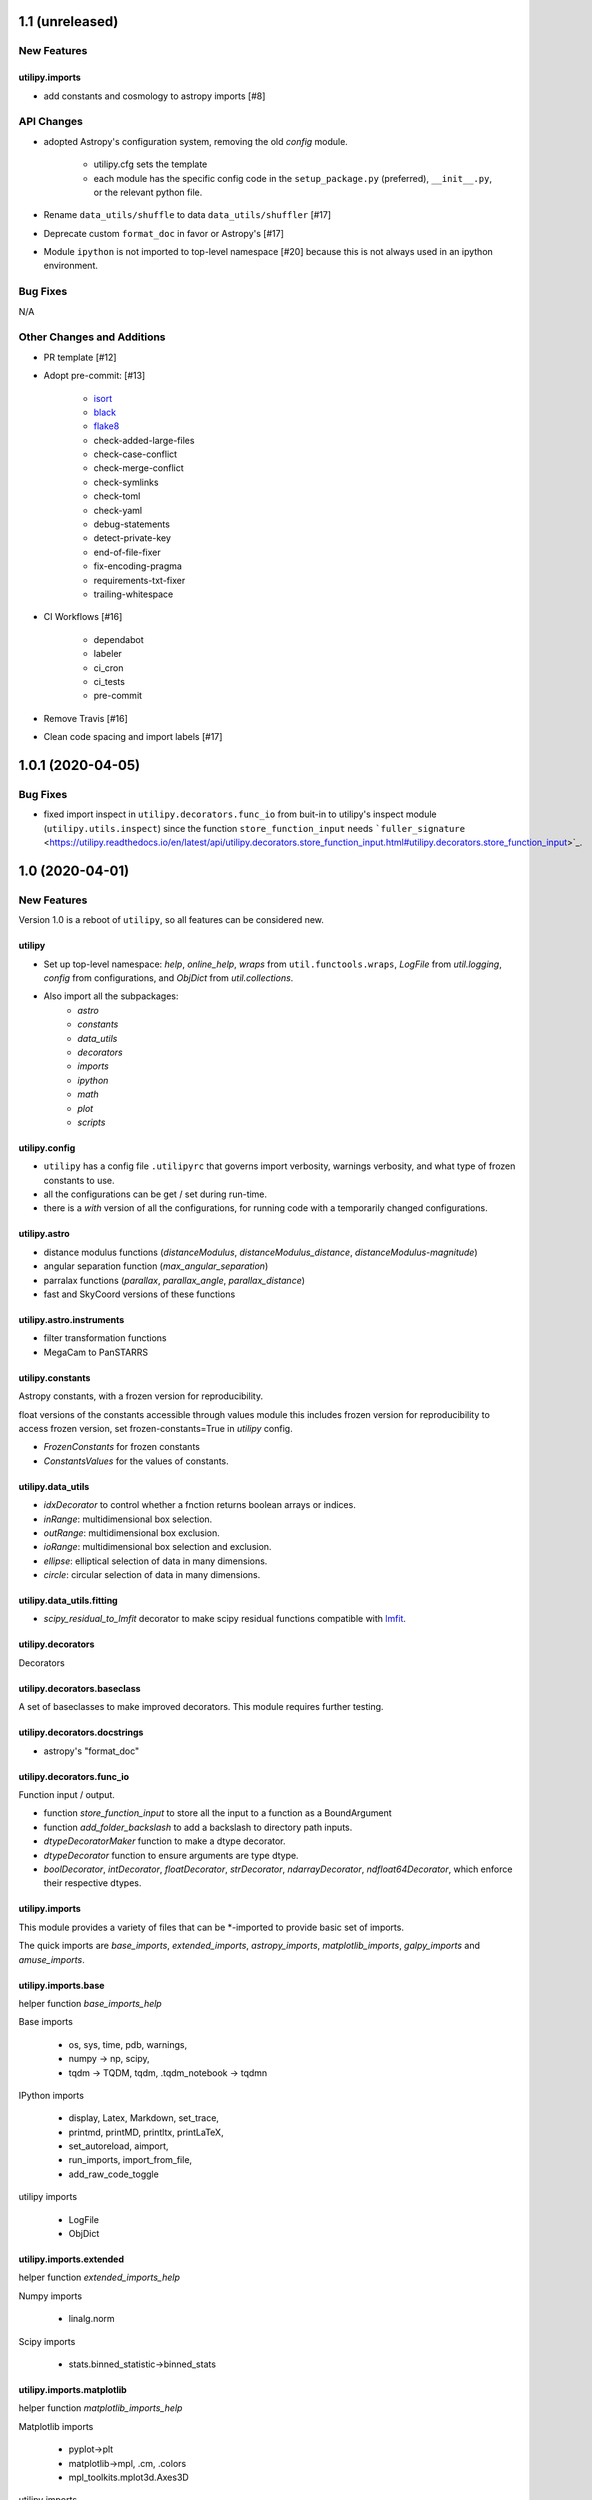 ================
1.1 (unreleased)
================

New Features
------------

utilipy.imports
^^^^^^^^^^^^^^^

- add constants and cosmology to astropy imports [#8]


API Changes
-----------

- adopted Astropy's configuration system, removing the old `config` module.

    + utilipy.cfg sets the template
    + each module has the specific config code in the ``setup_package.py`` (preferred), ``__init__.py``, or the relevant python file.

- Rename ``data_utils/shuffle`` to data ``data_utils/shuffler`` [#17]

- Deprecate custom ``format_doc`` in favor or Astropy's [#17]

- Module ``ipython`` is not imported to top-level namespace [#20]
  because this is not always used in an ipython environment.


Bug Fixes
---------

N/A


Other Changes and Additions
---------------------------

- PR template [#12]

- Adopt pre-commit: [#13]

    + `isort <https://pypi.org/project/isort/>`_
    + `black <https://pypi.org/project/black/>`_
    + `flake8 <https://pypi.org/project/flake8/>`_
    + check-added-large-files
    + check-case-conflict
    + check-merge-conflict
    + check-symlinks
    + check-toml
    + check-yaml
    + debug-statements
    + detect-private-key
    + end-of-file-fixer
    + fix-encoding-pragma
    + requirements-txt-fixer
    + trailing-whitespace

- CI Workflows [#16]

    + dependabot
    + labeler
    + ci_cron
    + ci_tests
    + pre-commit

- Remove Travis [#16]

- Clean code spacing and import labels [#17]


==================
1.0.1 (2020-04-05)
==================

Bug Fixes
---------

- fixed import inspect in ``utilipy.decorators.func_io`` from buit-in to utilipy's inspect module (``utilipy.utils.inspect``) since the function ``store_function_input`` needs ```fuller_signature`` <https://utilipy.readthedocs.io/en/latest/api/utilipy.decorators.store_function_input.html#utilipy.decorators.store_function_input>`_.


================
1.0 (2020-04-01)
================

New Features
------------

Version 1.0 is a reboot of ``utilipy``, so all features can be considered new.

utilipy
^^^^^^^

- Set up top-level namespace: `help`, `online_help`,
  `wraps` from ``util.functools.wraps``,
  `LogFile` from `util.logging`,
  `config` from configurations,
  and `ObjDict` from `util.collections`.
- Also import all the subpackages:
	- `astro`
	- `constants`
	- `data_utils`
	- `decorators`
	- `imports`
	- `ipython`
	- `math`
	- `plot`
	- `scripts`


utilipy.config
^^^^^^^^^^^^^^

- ``utilipy`` has a config file ``.utilipyrc`` that governs import verbosity, warnings verbosity, and what type of frozen constants to use.
- all the configurations can be get / set during run-time.
- there is a `with` version of all the configurations, for running code with a temporarily changed configurations.


utilipy.astro
^^^^^^^^^^^^^

- distance modulus functions (`distanceModulus`, `distanceModulus_distance`, `distanceModulus-magnitude`)
- angular separation function (`max_angular_separation`)
- parralax functions (`parallax`, `parallax_angle`, `parallax_distance`)
- fast and SkyCoord versions of these functions


utilipy.astro.instruments
^^^^^^^^^^^^^^^^^^^^^^^^^

- filter transformation functions
- MegaCam to PanSTARRS


utilipy.constants
^^^^^^^^^^^^^^^^^

Astropy constants, with a frozen version for reproducibility.

float versions of the constants accessible through values module this includes frozen version for reproducibility to access frozen version, set frozen-constants=True in `utilipy` config.

- `FrozenConstants` for frozen constants
- `ConstantsValues` for the values of constants.


utilipy.data_utils
^^^^^^^^^^^^^^^^^^

- `idxDecorator` to control whether a fnction returns boolean arrays or indices.
- `inRange`: multidimensional box selection.
- `outRange`: multidimensional box exclusion.
- `ioRange`: multidimensional box selection and exclusion.
- `ellipse`: elliptical selection of data in many dimensions.
-  `circle`: circular selection of data in many dimensions.

utilipy.data_utils.fitting
^^^^^^^^^^^^^^^^^^^^^^^^^^

- `scipy_residual_to_lmfit` decorator to make scipy residual functions compatible with `lmfit <https://lmfit.github.io/lmfit-py/index.html>`_.

utilipy.decorators
^^^^^^^^^^^^^^^^^^

Decorators


utilipy.decorators.baseclass
^^^^^^^^^^^^^^^^^^^^^^^^^^^^

A set of baseclasses to make improved decorators. This module requires further testing.

utilipy.decorators.docstrings
^^^^^^^^^^^^^^^^^^^^^^^^^^^^^

- astropy's "format_doc"

utilipy.decorators.func\_io
^^^^^^^^^^^^^^^^^^^^^^^^^^^

Function input / output.

- function `store_function_input` to store all the input to a function as a BoundArgument
- function `add_folder_backslash` to add a backslash to directory path inputs.
- `dtypeDecoratorMaker` function to make a dtype decorator.
- `dtypeDecorator` function to ensure arguments are type dtype.
- `boolDecorator`, `intDecorator`, `floatDecorator`, `strDecorator`, `ndarrayDecorator`, `ndfloat64Decorator`, which enforce their respective dtypes.


utilipy.imports
^^^^^^^^^^^^^^^

This module provides a variety of files that can be \*-imported to provide basic set of imports.

The quick imports are `base_imports`, `extended_imports`, `astropy_imports`, `matplotlib_imports`, `galpy_imports` and `amuse_imports`.

utilipy.imports.base
^^^^^^^^^^^^^^^^^^^^

helper function `base_imports_help`

Base imports

    - os, sys, time, pdb, warnings,
    - numpy -> np, scipy,
    - tqdm -> TQDM, tqdm, .tqdm_notebook -> tqdmn

IPython imports

    - display, Latex, Markdown, set_trace,
    - printmd, printMD, printltx, printLaTeX,
    - set_autoreload, aimport,
    - run_imports, import_from_file,
    - add_raw_code_toggle

utilipy imports

    - LogFile
    - ObjDict

utilipy.imports.extended
^^^^^^^^^^^^^^^^^^^^^^^^

helper function `extended_imports_help`

Numpy imports

    - linalg.norm

Scipy imports

    - stats.binned_statistic->binned_stats


utilipy.imports.matplotlib
^^^^^^^^^^^^^^^^^^^^^^^^^^

helper function `matplotlib_imports_help`

Matplotlib imports

    - pyplot->plt
    - matplotlib->mpl, .cm, .colors
    - mpl_toolkits.mplot3d.Axes3D

utilipy imports

    - ipython.plot.configure_matplotlib

utilipy.imports.plotly
^^^^^^^^^^^^^^^^^^^^^^

helper function `plotly_imports_help`

plotly imports

    - plotly
    - express -> px
    - graph_objs -> go
    - io -> pio
    - subplots -> make_subplots

utilipy.imports.astropy
^^^^^^^^^^^^^^^^^^^^^^^

helper function `astropy_imports_help`

Astropy imports

    - units->u,
    - coordinates->coords, SkyCoord,
    - table.Table, QTable
    - visualization.quantity_support, astropy_mpl_style

utilipy.imports.galpy
^^^^^^^^^^^^^^^^^^^^^

helper function `galpy_imports_help`

Galpy imports

    - potential, .MWPotential2014
    - galpy.orbit.Orbit
    - galpy.util: bovy_conversion, bovy_coords

utilipy.imports.amuse
^^^^^^^^^^^^^^^^^^^^^

helper function `amuse_imports_help`

- imports `amuse`, `amuse.lab`, `amuse.units.units`, `amuse.units.constants`, `amuse.couple.bridge`
- provides a help function, `amuse_imports_help`


utilipy.ipython
^^^^^^^^^^^^^^^

Functions for interacting with the IPython environment. If in the IPython, sets the `ast_node_interactivity` to "all" and configures matplotlib, via `configure_matplotlib`, to an inline backend and retina resolution.

loads into the top-level namespace:

- help function
- modules: `autoreload` , `imports`, `notebook`, `plot`, `printing`
- functions: `set_autoreload`, `aimport`, `run_imports`, `import_from_file`, `add_raw_code_toggle`, `configure_matplotlib`, `printMD`, `printLTX`

utilipy.ipython.autoreload
^^^^^^^^^^^^^^^^^^^^^^^^^^

If in an IPython environment, sets the autoreload state to 1 (autoreload anything imported by `aimport`).

- `set_autoreload` function to change the global imports setting.
- `aimport` for autoreloading individual modules


utilipy.ipython.imports
^^^^^^^^^^^^^^^^^^^^^^^

Module for running `utilipy.imports` in an IPython environment.

- `import_from_file` function to run any import file, from `utilipy` or a custom file.
- `run_imports` function to import a file using IPython magic. Uses `import_from_file` on custom files. Has built-in options for a set of basic imports (by keyword `base`), extended imports (by keyword `extended`), astropy, matplotlib, plotly, galpy, and amuse import sets by the respective keywords.

utilipy.ipython.notebook
^^^^^^^^^^^^^^^^^^^^^^^^

Functions for Jupyter notebook / lab / hub.

- `add_raw_code_toggle` function to show/hide code cells when Notebook is exported to HTML

utilipy.ipython.plot
^^^^^^^^^^^^^^^^^^^^

- `configure_matplotlib` function to control plotting in an IPython environment.

utilipy.ipython.printing
^^^^^^^^^^^^^^^^^^^^^^^^

- `printMD` function to print in Markdown.
- `printLTX` function to print in Latex.


utilipy.math
^^^^^^^^^^^^

- `quadrature`, arguments summed in quadrature.


utilipy.plot
^^^^^^^^^^^^

- created folder, nothing implemented yet. See :ref:`whatsnew-planned`.


utilipy.scripts
^^^^^^^^^^^^^^^

- created folder, nothing implemented yet. See :ref:`whatsnew-planned`.

utilipy.utils
^^^^^^^^^^^^^

.. code-block:: python
	:linenos:

	from .logging import LogPrint, LogFile
	from .collections import ObjDict

	from . import functools, pickle

	# import top level packages
	from . import (
	    collections,
	    doc_parse_tools,
	    logging,
	    metaclasses,
	)


utilipy.utils.exceptions
^^^^^^^^^^^^^^^^^^^^^^^^

- `utilipyWarning`
- `utilipyWarningVerbose`

utilipy.utils.functools
^^^^^^^^^^^^^^^^^^^^^^^

- `makeFunction`: make a function from an existing code object.
- `copy_function`: Copy a function.
- `update_wrapper`: this overrides the default ``functools`` `update_wrapper` and adds signature and docstring overriding

- `wraps`: overrides the default ``functools`` `update_wrapper` and adds signature and docstring overriding

utilipy.utils.inspect
^^^^^^^^^^^^^^^^^^^^^

added FullerArgSpec which better separates parts of a signature, like arguments with and without defaults. Also a FullerSignature object which has much finer control over signatures and itself appears to have the signature of the function to which it is a signature.

- `POSITIONAL_ONLY`
- `POSITIONAL_OR_KEYWORD`
- `VAR_POSITIONAL`
- `KEYWORD_ONLY`
- `VAR_KEYWORD`
- `_void`
- `_empty`
- `_placehold`
- `_is_empty`
- `_is_void`
- `_is_placehold`
- `_is_placeholder`
- `FullerArgSpec`
- `getfullerargspec`
- `get_annotations_from_signature`
- `get_defaults_from_signature`
- `get_kwdefaults_from_signature`
- `get_kwonlydefaults_from_signature`
- `get_kinds_from_signature`
- `modify_parameter`
- `replace_with_parameter`
- `insert_parameter`
- `prepend_parameter`
- `append_parameter`
- `drop_parameter`
- `FullerSignature`
- `fuller_signature`

utilipy.utils.pickle
^^^^^^^^^^^^^^^^^^^^

dump and load many objects

utilipy.utils.string
^^^^^^^^^^^^^^^^^^^^

- `FormatTemplate` with string supporting `.format`, syntax.

utilipy.utils.typing
^^^^^^^^^^^^^^^^^^^^

- `array_like`: typing.Sequence

utilipy.utils.logging
^^^^^^^^^^^^^^^^^^^^^

Basic loggers that can both print and/or record to a file.

- LogPrint: print logger
- LogFile: This class uses `open`

utilipy.utils.doc_parse_tools
^^^^^^^^^^^^^^^^^^^^^^^^^^^^^

Docstring inheritance-style implementations. Supports numpy and google docstrings.

To implement your own inheritance file, simply write a function that fits the template

.. code-block:: python

    def your_style(prnt_doc, child_doc):
        ''' Merges parent and child docstrings

            Parameters
            ----------
            prnt_cls_doc: Optional[str]
            child_doc: Optional[str]

            Returns
            ------
            Optional[str]
                The merged docstring that will be utilized.'''
        return final_docstring

and log this using `custom_inherit.add_style(your_style)`.
To permanently save your function

1. define your function within `custom_inherit/_style_store.py`
2. log it in `custom_inherit.style_store.__all__`.

utilipy.utils.collections
^^^^^^^^^^^^^^^^^^^^^^^^^

- `ObjDict`: Dictionary-like object intended to store information. Instantiated with a name (str)


API Changes
-----------

Everything



=======
Pre 1.0
=======

The package formerly known as `astroPHD`. Many of the features in v1.0 were present here, but poorly documented and not in Pypi.

API Changes
-----------

N/A


Bug Fixes
---------

N/A


Other Changes and Additions
---------------------------

N/A
